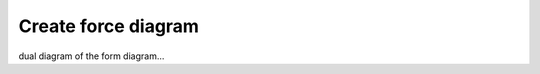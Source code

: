 ********************************************************************************
Create force diagram
********************************************************************************

dual diagram of the form diagram...